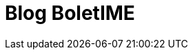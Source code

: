 = Blog BoletIME
:page-layout: boletime_blog
:page-categories: section

// CAMat-Wiki!
// Centro Acadêmico da Matemática, Estatística e Computação da Universidade de São Paulo
// https://camat.ime.usp.br/
//  
// Página inicial do Blog do BoletIME.